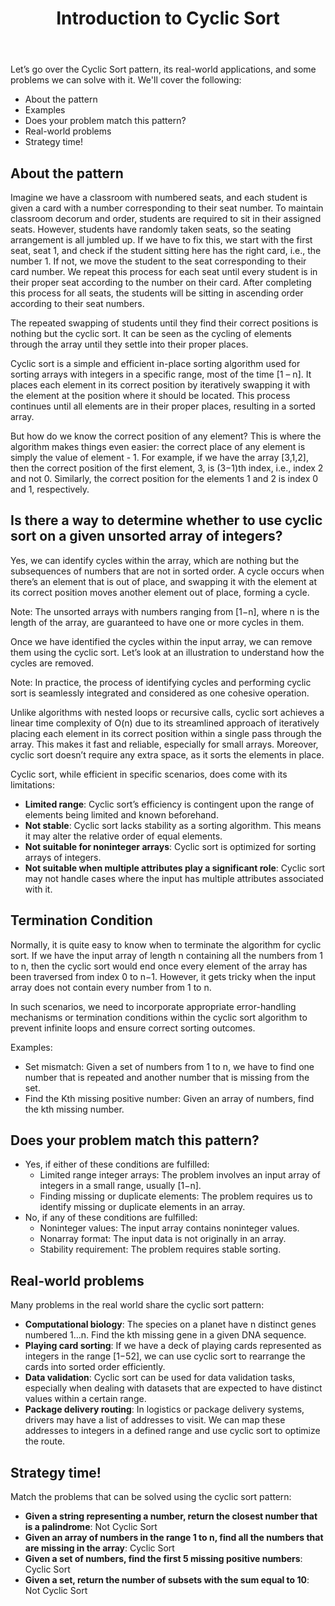 #+TITLE: Introduction to Cyclic Sort

Let’s go over the Cyclic Sort pattern, its real-world applications, and some problems we can solve with it. We'll cover the following:
- About the pattern
- Examples
- Does your problem match this pattern?
- Real-world problems
- Strategy time!

** About the pattern

Imagine we have a classroom with numbered seats, and each student is given a card with a number corresponding to their seat number. To maintain classroom decorum and order, students are required to sit in their assigned seats. However, students have randomly taken seats, so the seating arrangement is all jumbled up. If we have to fix this, we start with the first seat, seat 1, and check if the student sitting here has the right card, i.e., the number 1. If not, we move the student to the seat corresponding to their card number. We repeat this process for each seat until every student is in their proper seat according to the number on their card. After completing this process for all seats, the students will be sitting in ascending order according to their seat numbers.

The repeated swapping of students until they find their correct positions is nothing but the cyclic sort. It can be seen as the cycling of elements through the array until they settle into their proper places.

Cyclic sort is a simple and efficient in-place sorting algorithm used for sorting arrays with integers in a specific range, most of the time [1 – n]. It places each element in its correct position by iteratively swapping it with the element at the position where it should be located. This process continues until all elements are in their proper places, resulting in a sorted array.

But how do we know the correct position of any element? This is where the algorithm makes things even easier: the correct place of any element is simply the value of element - 1. For example, if we have the array [3,1,2], then the correct position of the first element, 3, is (3−1)th index, i.e., index 2 and not 0. Similarly, the correct position for the elements 1 and 2 is index 0 and 1, respectively.

** Is there a way to determine whether to use cyclic sort on a given unsorted array of integers?

Yes, we can identify cycles within the array, which are nothing but the subsequences of numbers that are not in sorted order. A cycle occurs when there’s an element that is out of place, and swapping it with the element at its correct position moves another element out of place, forming a cycle.

Note: The unsorted arrays with numbers ranging from [1−n], where n is the length of the array, are guaranteed to have one or more cycles in them.

Once we have identified the cycles within the input array, we can remove them using the cyclic sort. Let’s look at an illustration to understand how the cycles are removed.

Note: In practice, the process of identifying cycles and performing cyclic sort is seamlessly integrated and considered as one cohesive operation.

Unlike algorithms with nested loops or recursive calls, cyclic sort achieves a linear time complexity of O(n) due to its streamlined approach of iteratively placing each element in its correct position within a single pass through the array. This makes it fast and reliable, especially for small arrays. Moreover, cyclic sort doesn’t require any extra space, as it sorts the elements in place.

Cyclic sort, while efficient in specific scenarios, does come with its limitations:
- **Limited range**: Cyclic sort’s efficiency is contingent upon the range of elements being limited and known beforehand.
- **Not stable**: Cyclic sort lacks stability as a sorting algorithm. This means it may alter the relative order of equal elements.
- **Not suitable for noninteger arrays**: Cyclic sort is optimized for sorting arrays of integers.
- **Not suitable when multiple attributes play a significant role**: Cyclic sort may not handle cases where the input has multiple attributes associated with it.

** Termination Condition

Normally, it is quite easy to know when to terminate the algorithm for cyclic sort. If we have the input array of length n containing all the numbers from 1 to n, then the cyclic sort would end once every element of the array has been traversed from index 0 to n−1. However, it gets tricky when the input array does not contain every number from 1 to n.

In such scenarios, we need to incorporate appropriate error-handling mechanisms or termination conditions within the cyclic sort algorithm to prevent infinite loops and ensure correct sorting outcomes.

Examples:
- Set mismatch: Given a set of numbers from 1 to n, we have to find one number that is repeated and another number that is missing from the set.
- Find the Kth missing positive number: Given an array of numbers, find the kth missing number.

** Does your problem match this pattern?

- Yes, if either of these conditions are fulfilled:
  - Limited range integer arrays: The problem involves an input array of integers in a small range, usually [1−n].
  - Finding missing or duplicate elements: The problem requires us to identify missing or duplicate elements in an array.

- No, if any of these conditions are fulfilled:
  - Noninteger values: The input array contains noninteger values.
  - Nonarray format: The input data is not originally in an array.
  - Stability requirement: The problem requires stable sorting.

** Real-world problems

Many problems in the real world share the cyclic sort pattern:
- **Computational biology**: The species on a planet have n distinct genes numbered 1…n. Find the kth missing gene in a given DNA sequence.
- **Playing card sorting**: If we have a deck of playing cards represented as integers in the range [1−52], we can use cyclic sort to rearrange the cards into sorted order efficiently.
- **Data validation**: Cyclic sort can be used for data validation tasks, especially when dealing with datasets that are expected to have distinct values within a certain range.
- **Package delivery routing**: In logistics or package delivery systems, drivers may have a list of addresses to visit. We can map these addresses to integers in a defined range and use cyclic sort to optimize the route.

** Strategy time!

Match the problems that can be solved using the cyclic sort pattern:

- **Given a string representing a number, return the closest number that is a palindrome**: Not Cyclic Sort
- **Given an array of numbers in the range 1 to n, find all the numbers that are missing in the array**: Cyclic Sort
- **Given a set of numbers, find the first 5 missing positive numbers**: Cyclic Sort
- **Given a set, return the number of subsets with the sum equal to 10**: Not Cyclic Sort
